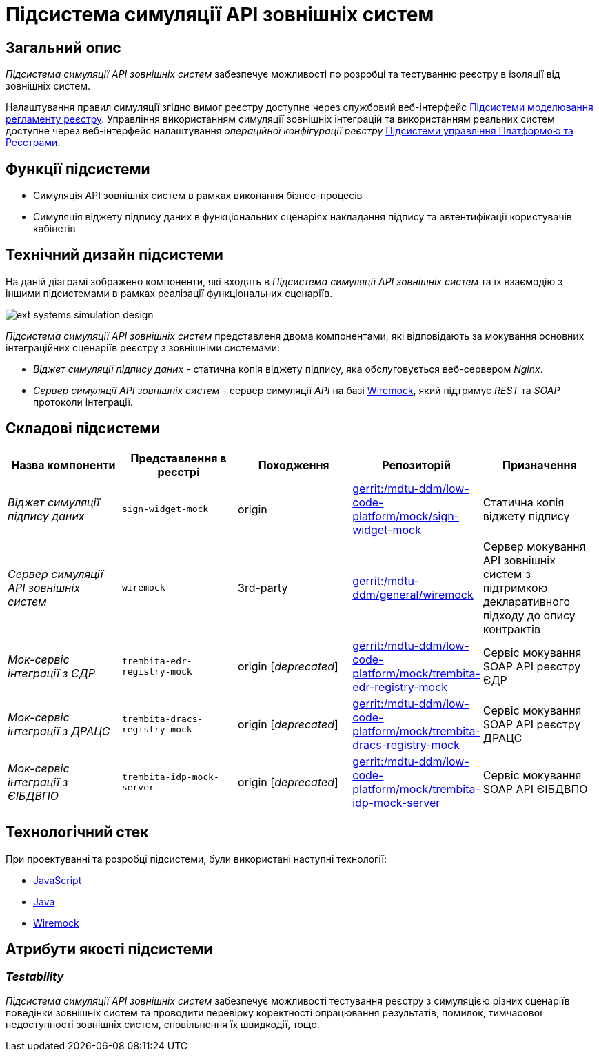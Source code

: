 = Підсистема симуляції API зовнішніх систем

== Загальний опис

_Підсистема симуляції API зовнішніх систем_ забезпечує можливості по розробці та тестуванню реєстру в ізоляції від зовнішніх систем.

Налаштування правил симуляції згідно вимог реєстру доступне через службовий веб-інтерфейс xref:arch:architecture/registry/administrative/regulation-management/overview.adoc[Підсистеми моделювання регламенту реєстру]. Управління використанням симуляції зовнішніх інтеграцій та використанням реальних систем доступне через веб-інтерфейс налаштування _операційної конфігурації реєстру_ xref:arch:architecture/platform/administrative/control-plane/overview.adoc[Підсистеми управління Платформою та Реєстрами].

== Функції підсистеми

* Симуляція API зовнішніх систем в рамках виконання бізнес-процесів
* Симуляція віджету підпису даних в функціональних сценаріях накладання підпису та автентифікації користувачів кабінетів

== Технічний дизайн підсистеми

На даній діаграмі зображено компоненти, які входять в _Підсистема симуляції API зовнішніх систем_ та їх взаємодію з іншими підсистемами в рамках реалізації функціональних сценаріїв.

image::arch:architecture/registry/operational/ext-systems-simulation/ext-systems-simulation-design.svg[float="center",align="center"]

_Підсистема симуляції API зовнішніх систем_ представленя двома компонентами, які відповідають за мокування основних інтеграційних сценаріїв реєстру з зовнішніми системами:

* _Віджет симуляції підпису даних_ - статична копія віджету підпису, яка обслуговується веб-сервером _Nginx_.
* _Сервер симуляції API зовнішніх систем_ - сервер симуляції _API_ на базі https://wiremock.org/[Wiremock], який підтримує _REST_ та _SOAP_ протоколи інтеграції.

== Складові підсистеми

|===
|Назва компоненти|Представлення в реєстрі|Походження|Репозиторій|Призначення

|_Віджет симуляції підпису даних_
|`sign-widget-mock`
|origin
|https://gerrit-mdtu-ddm-edp-cicd.apps.cicd2.mdtu-ddm.projects.epam.com/admin/repos/mdtu-ddm/low-code-platform/mock/sign-widget-mock[gerrit:/mdtu-ddm/low-code-platform/mock/sign-widget-mock]
|Статична копія віджету підпису

|_Сервер симуляції API зовнішніх систем_
|`wiremock`
|3rd-party
|https://gerrit-mdtu-ddm-edp-cicd.apps.cicd2.mdtu-ddm.projects.epam.com/admin/repos/mdtu-ddm/general/wiremock[gerrit:/mdtu-ddm/general/wiremock]
|Сервер мокування API зовнішніх систем з підтримкою декларативного підходу до опису контрактів

|_Мок-сервіс інтеграції з ЄДР_
|`trembita-edr-registry-mock`
|origin [_deprecated_]
|https://gerrit-mdtu-ddm-edp-cicd.apps.cicd2.mdtu-ddm.projects.epam.com/admin/repos/mdtu-ddm/low-code-platform/mock/trembita-edr-registry-mock[gerrit:/mdtu-ddm/low-code-platform/mock/trembita-edr-registry-mock]
|Сервіс мокування SOAP API реєстру ЄДР

|_Мок-сервіс інтеграції з ДРАЦС_
|`trembita-dracs-registry-mock`
|origin [_deprecated_]
|https://gerrit-mdtu-ddm-edp-cicd.apps.cicd2.mdtu-ddm.projects.epam.com/admin/repos/mdtu-ddm/low-code-platform/mock/trembita-dracs-registry-mock[gerrit:/mdtu-ddm/low-code-platform/mock/trembita-dracs-registry-mock]
|Сервіс мокування SOAP API реєстру ДРАЦС

|_Мок-сервіс інтеграції з ЄІБДВПО_
|`trembita-idp-mock-server`
|origin [_deprecated_]
|https://gerrit-mdtu-ddm-edp-cicd.apps.cicd2.mdtu-ddm.projects.epam.com/admin/repos/mdtu-ddm/low-code-platform/mock/trembita-idp-mock-server[gerrit:/mdtu-ddm/low-code-platform/mock/trembita-idp-mock-server]
|Сервіс мокування SOAP API ЄІБДВПО

|===

== Технологічний стек

При проектуванні та розробці підсистеми, були використані наступні технології:

* xref:arch:architecture/platform-technologies.adoc#javascript[JavaScript]
* xref:arch:architecture/platform-technologies.adoc#java[Java]
* xref:arch:architecture/platform-technologies.adoc#wiremock[Wiremock]

== Атрибути якості підсистеми

=== _Testability_

_Підсистема симуляції API зовнішніх систем_ забезпечує можливості тестування реєстру з симуляцією різних сценаріїв поведінки зовнішніх систем та проводити перевірку коректності опрацювання результатів, помилок, тимчасової недоступності зовнішніх систем, сповільнення їх швидкодії, тощо.